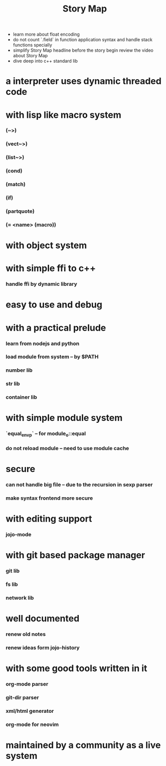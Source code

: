 #+html_head: <link rel="stylesheet" href="css/org-page.css"/>
#+title: Story Map
- learn more about float encoding
- do not count `.field` in function application syntax
  and handle stack functions specially
- simplify Story Map headline before the story begin
  review the video about Story Map
- dive deep into c++ standard lib
* a interpreter uses dynamic threaded code
* with lisp like macro system
*** (~>)
*** (vect~>)
*** (list~>)
*** (cond)
*** (match)
*** (if)
*** (partquote)
*** (= <name> (macro))
* with object system
* with simple ffi to c++
*** handle ffi by dynamic library
* easy to use and debug
* with a practical prelude
*** learn from nodejs and python
*** load module from system -- by $PATH
*** number lib
*** str lib
*** container lib
* with simple module system
*** `equal_env_p` -- for module_o::equal
*** do not reload module -- need to use module cache
* secure
*** can not handle big file -- due to the recursion in sexp parser
*** make syntax frontend more secure
* with editing support
*** jojo-mode
* with git based package manager
*** git lib
*** fs lib
*** network lib
* well documented
*** renew old notes
*** renew ideas form jojo-history
* with some good tools written in it
*** org-mode parser
*** git-dir parser
*** xml/html generator
*** org-mode for neovim
* maintained by a community as a live system
